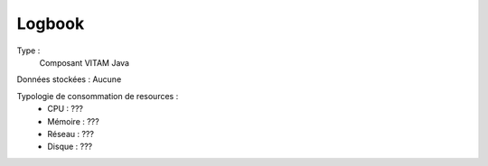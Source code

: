 Logbook
#######

Type :
	Composant VITAM Java

Données stockées : Aucune

Typologie de consommation de resources :
	* CPU : ???
	* Mémoire : ???
	* Réseau : ???
	* Disque : ???

